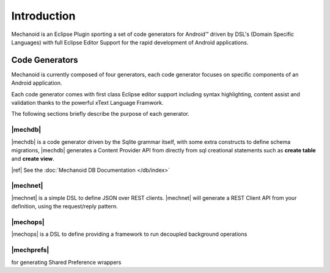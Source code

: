 Introduction
============
Mechanoid is an Eclipse Plugin sporting a set of code generators for Android™ 
driven by DSL's (Domain Specific Languages) with full Eclipse Editor Support 
for the rapid development of Android applications.

Code Generators
---------------
Mechanoid is currently composed of four generators, each code generator focuses
on specific components of an Android application.

Each code generator comes with first class Eclipse editor support including
syntax highlighting, content assist and validation thanks to the powerful 
xText Language Framwork.

The following sections briefly describe the purpose of each generator.

|mechdb|
""""""""
|mechdb| is a code generator driven by the Sqlite grammar itself, with some
extra constructs to define schema migrations, |mechdb| generates a
Content Provider API from directly from sql creational statements such 
as **create table** and **create view**.

|ref| See the :doc:`Mechanoid DB Documentation </db/index>`

|mechnet|
"""""""""
|mechnet| is a simple DSL to define JSON over REST clients. |mechnet| will
generate a REST Client API from your definition, using the request/reply 
pattern.

|mechops|
"""""""""
|mechops| is a DSL to define
providing a framework to run decoupled background operations

|mechprefs|
"""""""""""

for generating Shared Preference wrappers
